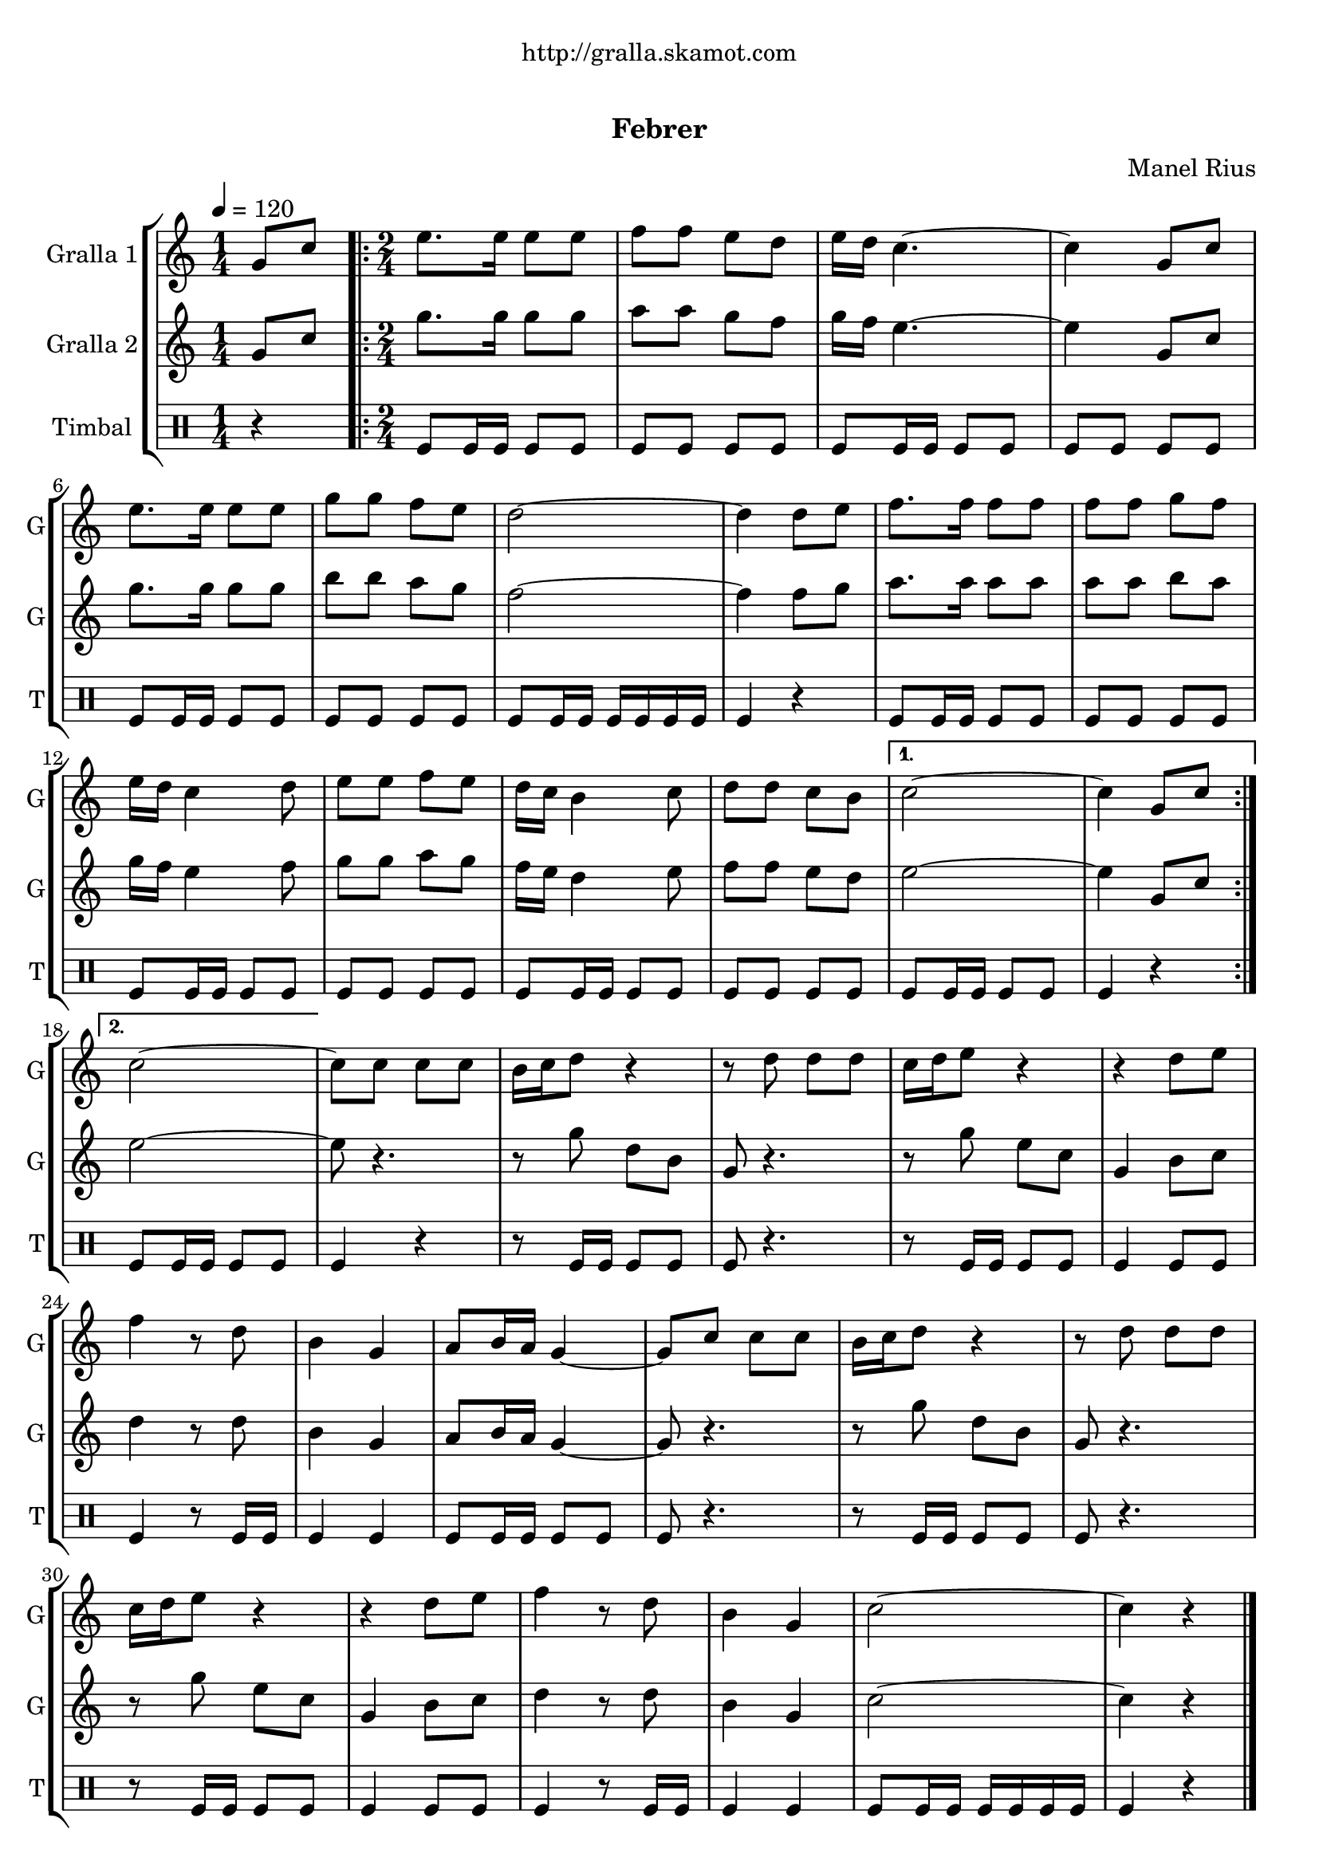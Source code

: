 \version "2.22.1"

\header {
  dedication="http://gralla.skamot.com"
  title="  "
  subtitle="Febrer"
  subsubtitle=""
  poet=""
  meter=""
  piece=""
  composer="Manel Rius"
  arranger=""
  opus=""
  instrument=""
  copyright="     "
  tagline="  "
}

liniaroAa =
\relative g'
{
  \tempo 4=120
  \clef treble
  \key c \major
  \time 1/4
  g8 c  |
  \time 2/4   \repeat volta 2 { e8. e16 e8 e  |
  f8 f e d  |
  e16 d c4. ~  |
  %05
  c4 g8 c  |
  e8. e16 e8 e  |
  g8 g f e  |
  d2 ~  |
  d4 d8 e  |
  %10
  f8. f16 f8 f  |
  f8 f g f  |
  e16 d c4 d8  |
  e8 e f e  |
  d16 c b4 c8  |
  %15
  d8 d c b }
  \alternative { { c2 ~  |
  c4 g8 c }
  { c2 ~ } }
  c8 c c c  |
  %20
  b16 c d8 r4  |
  r8 d d d  |
  c16 d e8 r4  |
  r4 d8 e  |
  f4 r8 d  |
  %25
  b4 g  |
  a8 b16 a g4 ~  |
  g8 c c c  |
  b16 c d8 r4  |
  r8 d d d  |
  %30
  c16 d e8 r4  |
  r4 d8 e  |
  f4 r8 d  |
  b4 g  |
  c2 ~  |
  %35
  c4 r4  \bar "|." % kompletite
}

liniaroAb =
\relative g'
{
  \tempo 4=120
  \clef treble
  \key c \major
  \time 1/4
  g8 c  |
  \time 2/4   \repeat volta 2 { g'8. g16 g8 g  |
  a8 a g f  |
  g16 f e4. ~  |
  %05
  e4 g,8 c  |
  g'8. g16 g8 g  |
  b8 b a g  |
  f2 ~  |
  f4 f8 g  |
  %10
  a8. a16 a8 a  |
  a8 a b a  |
  g16 f e4 f8  |
  g8 g a g  |
  f16 e d4 e8  |
  %15
  f8 f e d }
  \alternative { { e2 ~  |
  e4 g,8 c }
  { e2 ~ } }
  e8 r4.  |
  %20
  r8 g d b  |
  g8 r4.  |
  r8 g' e c  |
  g4 b8 c  |
  d4 r8 d  |
  %25
  b4 g  |
  a8 b16 a g4 ~  |
  g8 r4.  |
  r8 g' d b  |
  g8 r4.  |
  %30
  r8 g' e c  |
  g4 b8 c  |
  d4 r8 d  |
  b4 g  |
  c2 ~  |
  %35
  c4 r4  \bar "|." % kompletite
}

liniaroAc =
\drummode
{
  \tempo 4=120
  \time 1/4
  r4  |
  \time 2/4   \repeat volta 2 { tomfl8 tomfl16 tomfl tomfl8 tomfl  |
  tomfl8 tomfl tomfl tomfl  |
  tomfl8 tomfl16 tomfl tomfl8 tomfl  |
  %05
  tomfl8 tomfl tomfl tomfl  |
  tomfl8 tomfl16 tomfl tomfl8 tomfl  |
  tomfl8 tomfl tomfl tomfl  |
  tomfl8 tomfl16 tomfl tomfl tomfl tomfl tomfl  |
  tomfl4 r  |
  %10
  tomfl8 tomfl16 tomfl tomfl8 tomfl  |
  tomfl8 tomfl tomfl tomfl  |
  tomfl8 tomfl16 tomfl tomfl8 tomfl  |
  tomfl8 tomfl tomfl tomfl  |
  tomfl8 tomfl16 tomfl tomfl8 tomfl  |
  %15
  tomfl8 tomfl tomfl tomfl }
  \alternative { { tomfl8 tomfl16 tomfl tomfl8 tomfl  |
  tomfl4 r }
  { tomfl8 tomfl16 tomfl tomfl8 tomfl } }
  tomfl4 r  |
  %20
  r8 tomfl16 tomfl tomfl8 tomfl  |
  tomfl8 r4.  |
  r8 tomfl16 tomfl tomfl8 tomfl  |
  tomfl4 tomfl8 tomfl  |
  tomfl4 r8 tomfl16 tomfl  |
  %25
  tomfl4 tomfl  |
  tomfl8 tomfl16 tomfl tomfl8 tomfl  |
  tomfl8 r4.  |
  r8 tomfl16 tomfl tomfl8 tomfl  |
  tomfl8 r4.  |
  %30
  r8 tomfl16 tomfl tomfl8 tomfl  |
  tomfl4 tomfl8 tomfl  |
  tomfl4 r8 tomfl16 tomfl  |
  tomfl4 tomfl  |
  tomfl8 tomfl16 tomfl tomfl tomfl tomfl tomfl  |
  %35
  tomfl4 r4  \bar "|." % kompletite
}

\bookpart {
  \score {
    \new StaffGroup {
      \override Score.RehearsalMark #'self-alignment-X = #LEFT
      <<
        \new Staff \with {instrumentName = #"Gralla 1" shortInstrumentName = #"G"} \liniaroAa
        \new Staff \with {instrumentName = #"Gralla 2" shortInstrumentName = #"G"} \liniaroAb
        \new DrumStaff \with {instrumentName = #"Timbal" shortInstrumentName = #"T"} \liniaroAc
      >>
    }
    \layout {}
  }
  \score { \unfoldRepeats
    \new StaffGroup {
      \override Score.RehearsalMark #'self-alignment-X = #LEFT
      <<
        \new Staff \with {instrumentName = #"Gralla 1" shortInstrumentName = #"G"} \liniaroAa
        \new Staff \with {instrumentName = #"Gralla 2" shortInstrumentName = #"G"} \liniaroAb
        \new DrumStaff \with {instrumentName = #"Timbal" shortInstrumentName = #"T"} \liniaroAc
      >>
    }
    \midi {}
  }
}

\bookpart {
  \header {instrument="Gralla 1"}
  \score {
    \new StaffGroup {
      \override Score.RehearsalMark #'self-alignment-X = #LEFT
      <<
        \new Staff \liniaroAa
      >>
    }
    \layout {}
  }
  \score { \unfoldRepeats
    \new StaffGroup {
      \override Score.RehearsalMark #'self-alignment-X = #LEFT
      <<
        \new Staff \liniaroAa
      >>
    }
    \midi {}
  }
}

\bookpart {
  \header {instrument="Gralla 2"}
  \score {
    \new StaffGroup {
      \override Score.RehearsalMark #'self-alignment-X = #LEFT
      <<
        \new Staff \liniaroAb
      >>
    }
    \layout {}
  }
  \score { \unfoldRepeats
    \new StaffGroup {
      \override Score.RehearsalMark #'self-alignment-X = #LEFT
      <<
        \new Staff \liniaroAb
      >>
    }
    \midi {}
  }
}

\bookpart {
  \header {instrument="Timbal"}
  \score {
    \new StaffGroup {
      \override Score.RehearsalMark #'self-alignment-X = #LEFT
      <<
        \new DrumStaff \liniaroAc
      >>
    }
    \layout {}
  }
  \score { \unfoldRepeats
    \new StaffGroup {
      \override Score.RehearsalMark #'self-alignment-X = #LEFT
      <<
        \new DrumStaff \liniaroAc
      >>
    }
    \midi {}
  }
}

